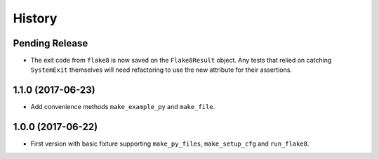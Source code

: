 .. :changelog:

History
=======

Pending Release
---------------

.. Insert new release notes below this line

* The exit code from ``flake8`` is now saved on the ``Flake8Result`` object.
  Any tests that relied on catching ``SystemExit`` themselves will need
  refactoring to use the new attribute for their assertions.

1.1.0 (2017-06-23)
------------------

* Add convenience methods ``make_example_py`` and ``make_file``.

1.0.0 (2017-06-22)
------------------

* First version with basic fixture supporting ``make_py_files``,
  ``make_setup_cfg`` and ``run_flake8``.
